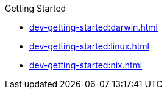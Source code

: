 .Getting Started
* xref:dev-getting-started:darwin.adoc[]
* xref:dev-getting-started:linux.adoc[]
* xref:dev-getting-started:nix.adoc[]
